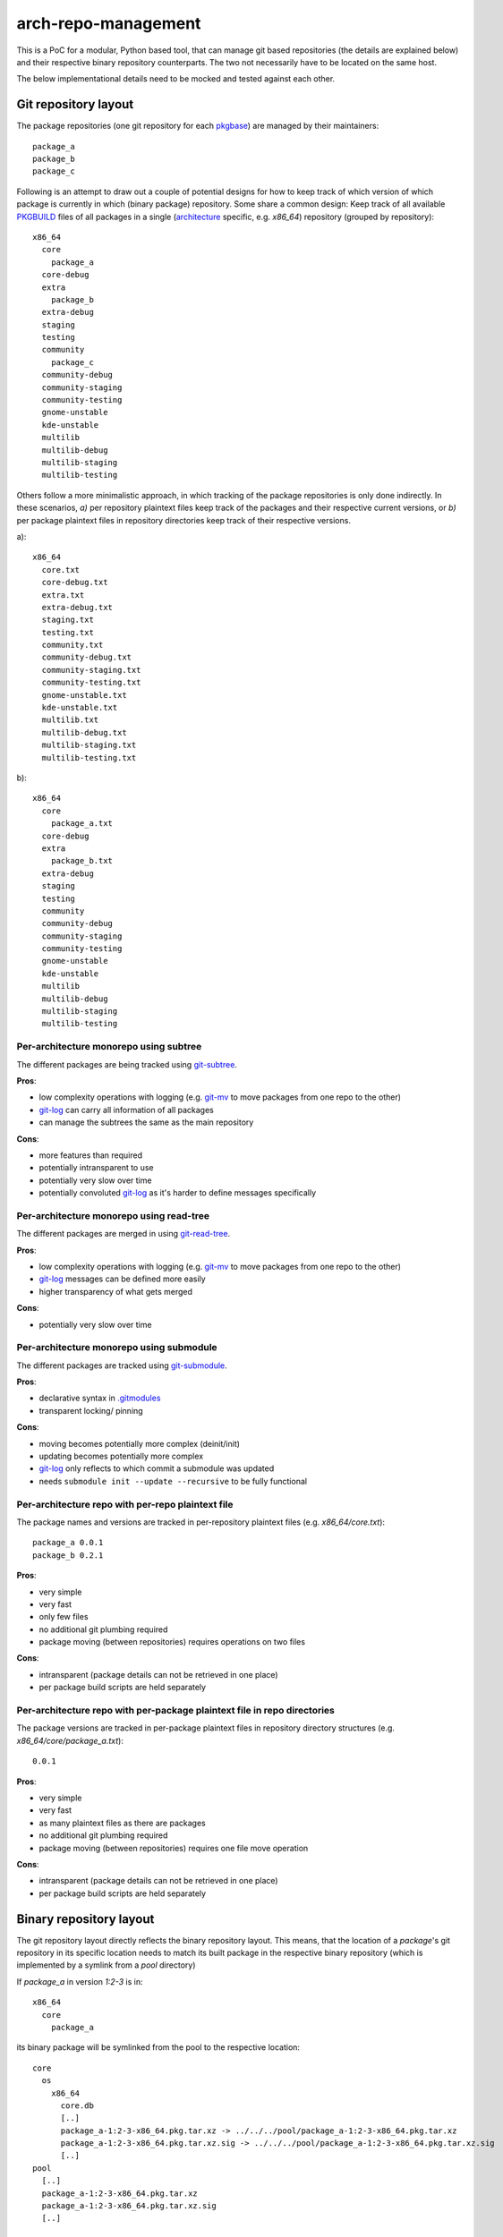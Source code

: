 arch-repo-management
####################

This is a PoC for a modular, Python based tool, that can manage git based
repositories (the details are explained below) and their respective binary
repository counterparts. The two not necessarily have to be located on the same
host.

The below implementational details need to be mocked and tested against each
other.

Git repository layout
_____________________

The package repositories (one git repository for each `pkgbase`_) are
managed by their maintainers::

  package_a
  package_b
  package_c

Following is an attempt to draw out a couple of potential designs for how to
keep track of which version of which package is currently in which (binary
package) repository.
Some share a common design: Keep track of all available `PKGBUILD`_ files
of all packages in a single (`architecture`_ specific, e.g. *x86_64*)
repository (grouped by repository)::

  x86_64
    core
      package_a
    core-debug
    extra
      package_b
    extra-debug
    staging
    testing
    community
      package_c
    community-debug
    community-staging
    community-testing
    gnome-unstable
    kde-unstable
    multilib
    multilib-debug
    multilib-staging
    multilib-testing

Others follow a more minimalistic approach, in which tracking of the package
repositories is only done indirectly. In these scenarios, *a)* per repository
plaintext files keep track of the packages and their respective current
versions, or *b)* per package plaintext files in repository directories keep
track of their respective versions.

a)::

  x86_64
    core.txt
    core-debug.txt
    extra.txt
    extra-debug.txt
    staging.txt
    testing.txt
    community.txt
    community-debug.txt
    community-staging.txt
    community-testing.txt
    gnome-unstable.txt
    kde-unstable.txt
    multilib.txt
    multilib-debug.txt
    multilib-staging.txt
    multilib-testing.txt

b)::

  x86_64
    core
      package_a.txt
    core-debug
    extra
      package_b.txt
    extra-debug
    staging
    testing
    community
    community-debug
    community-staging
    community-testing
    gnome-unstable
    kde-unstable
    multilib
    multilib-debug
    multilib-staging
    multilib-testing

Per-architecture monorepo using subtree
=======================================

The different packages are being tracked using `git-subtree`_.

**Pros**:

- low complexity operations with logging (e.g. `git-mv`_ to move packages from
  one repo to the other)
- `git-log`_ can carry all information of all packages
- can manage the subtrees the same as the main repository

**Cons**:

- more features than required
- potentially intransparent to use
- potentially very slow over time
- potentially convoluted `git-log`_ as it's harder to define messages
  specifically

Per-architecture monorepo using read-tree
=========================================

The different packages are merged in using `git-read-tree`_.

**Pros**:

- low complexity operations with logging (e.g. `git-mv`_ to move packages from
  one repo to the other)
- `git-log`_ messages can be defined more easily
- higher transparency of what gets merged

**Cons**:

- potentially very slow over time

Per-architecture monorepo using submodule
=========================================

The different packages are tracked using `git-submodule`_.

**Pros**:

- declarative syntax in `.gitmodules`_
- transparent locking/ pinning

**Cons**:

- moving becomes potentially more complex (deinit/init)
- updating becomes potentially more complex
- `git-log`_ only reflects to which commit a submodule was updated
- needs ``submodule init --update --recursive`` to be fully functional

Per-architecture repo with per-repo plaintext file
==================================================

The package names and versions are tracked in per-repository plaintext files
(e.g. `x86_64/core.txt`)::

  package_a 0.0.1
  package_b 0.2.1

**Pros**:

- very simple
- very fast
- only few files
- no additional git plumbing required
- package moving (between repositories) requires operations on two files

**Cons**:

- intransparent (package details can not be retrieved in one place)
- per package build scripts are held separately

Per-architecture repo with per-package plaintext file in repo directories
=========================================================================

The package versions are tracked in per-package plaintext files in repository
directory structures (e.g. `x86_64/core/package_a.txt`)::

  0.0.1

**Pros**:

- very simple
- very fast
- as many plaintext files as there are packages
- no additional git plumbing required
- package moving (between repositories) requires one file move operation

**Cons**:

- intransparent (package details can not be retrieved in one place)
- per package build scripts are held separately

Binary repository layout
________________________

The git repository layout directly reflects the binary repository layout. This
means, that the location of a *package*'s git repository in its specific
location needs to match its built package in the respective binary repository
(which is implemented by a symlink from a *pool* directory)

If *package_a* in version *1:2-3* is in::

  x86_64
    core
      package_a

its binary package will be symlinked from the pool to the respective location::

  core
    os
      x86_64
        core.db
        [..]
        package_a-1:2-3-x86_64.pkg.tar.xz -> ../../../pool/package_a-1:2-3-x86_64.pkg.tar.xz
        package_a-1:2-3-x86_64.pkg.tar.xz.sig -> ../../../pool/package_a-1:2-3-x86_64.pkg.tar.xz.sig
        [..]
  pool
    [..]
    package_a-1:2-3-x86_64.pkg.tar.xz
    package_a-1:2-3-x86_64.pkg.tar.xz.sig
    [..]

Workflows
_________

In this section the different workflows are listed, to give an overview, what
they would mean in the different git repository layouts.

Adding a Package
================

**Developer machine/ build server**:

#. Create repository
#. Update, build *package* and commit changes in *package*'s `PKGBUILD`_
#. Tag release
#. Sign *package*
#. Upload built *package* and signature
#. Call application on repository/ package server to add *package*

**Repository server/ package server**:

.. important::
   The following steps need to be atomic (reversible).

#. Verify user permissions
#. Lock package database and monorepo
#. Inspect built files of *package*
#. Lock tags (by storing them in *package*'s bare repository)
#. **Modify monorepo to reflect changes**
#. Verify *package* file versioning and tag is consistent
#. Copy built *package* and signature to pool and create symlink to them in
   target repository
#. Add *package* to the package database
#. Unlock package database and monorepo

Updating a Package
==================

All steps, but the first, of **Developer machine/ build server** in `Adding a
Package`_ apply.

All steps of **Repository server/ package server** in `Adding a Package`_ apply.

Removing a Package
==================

**Developer machine/ build server**:

#. Call application on repository/ package server to remove *package*

**Repository server/ package server**:

.. important::
   The following steps need to be atomic (reversible).

.. note::
   The remove command should be able to remove stale packages (e.g. leftover
   packages, when removing a member of a split package)

#. Verify user permissions
#. Lock package database and monorepo
#. **Modify monorepo to reflect changes**
#. Remove *package* from the package database
#. Remove built *package* and signature from pool and remove symlink to them in
   target repository
#. Unlock package database and monorepo

Moving a Package
================

**Developer machine/ build server**:

#. Call application on repository/ package server to move *package*

**Repository server/ package server**:

.. important:: 
   The following steps need to be atomic (reversible).

#. Verify user permissions
#. Lock source and target package databases and monorepo
#. **Modify monorepo to reflect changes**
#. Remove *package* from the source package database
#. Add *package* to the destination package database
#. Remove symlinks to package and signature files from source repository and
   add them to the target repository
#. Unlock source and target package databases and monorepo

TODO
____

Following are a set of proposed tests to derive the best possible
implementation from this.

Unit Tests
==========

All submitted code should have 100% unit test coverage and be documented.

Integration Tests
=================

The different repository layout approaches need to be mockable, by creating
fixtures from scratch in a test run (for reproducibility).
The tests should be able to cover use-case in which a couple of thousand
operations can be mocked in sequence to track and measure the eventual required
turnaround time of each approach.

.. _pkgbase: https://jlk.fjfi.cvut.cz/arch/manpages/man/core/pacman/PKGBUILD.5.en#PACKAGE_SPLITTING
.. _PKGBUILD: https://jlk.fjfi.cvut.cz/arch/manpages/man/core/pacman/PKGBUILD.5.en
.. _git-subtree: https://jlk.fjfi.cvut.cz/arch/manpages/man/extra/git/git-subtree.1.en
.. _git-read-tree: https://jlk.fjfi.cvut.cz/arch/manpages/man/extra/git/git-read-tree.1.en
.. _git-submodule: https://jlk.fjfi.cvut.cz/arch/manpages/man/extra/git/git-submodule.1.en
.. _.gitmodules: https://jlk.fjfi.cvut.cz/arch/manpages/man/extra/git/gitmodules.5.en
.. _git-mv: https://jlk.fjfi.cvut.cz/arch/manpages/man/extra/git/git-mv.1.en
.. _git-log: https://jlk.fjfi.cvut.cz/arch/manpages/man/extra/git/git-log.1.en
.. _architecture: https://jlk.fjfi.cvut.cz/arch/manpages/man/core/pacman/PKGBUILD.5.en#OPTIONS_AND_DIRECTIVES


